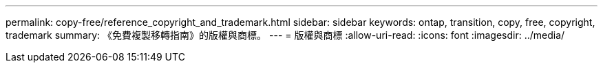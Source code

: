 ---
permalink: copy-free/reference_copyright_and_trademark.html 
sidebar: sidebar 
keywords: ontap, transition, copy, free, copyright, trademark 
summary: 《免費複製移轉指南》的版權與商標。 
---
= 版權與商標
:allow-uri-read: 
:icons: font
:imagesdir: ../media/


